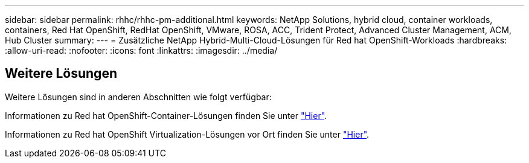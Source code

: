 ---
sidebar: sidebar 
permalink: rhhc/rhhc-pm-additional.html 
keywords: NetApp Solutions, hybrid cloud, container workloads, containers, Red Hat OpenShift, RedHat OpenShift, VMware, ROSA, ACC, Trident Protect, Advanced Cluster Management, ACM, Hub Cluster 
summary:  
---
= Zusätzliche NetApp Hybrid-Multi-Cloud-Lösungen für Red hat OpenShift-Workloads
:hardbreaks:
:allow-uri-read: 
:nofooter: 
:icons: font
:linkattrs: 
:imagesdir: ../media/




== Weitere Lösungen

Weitere Lösungen sind in anderen Abschnitten wie folgt verfügbar:

Informationen zu Red hat OpenShift-Container-Lösungen finden Sie unter link:https://docs.netapp.com/us-en/netapp-solutions/containers/rh-os-n_solution_overview.html["Hier"].

Informationen zu Red hat OpenShift Virtualization-Lösungen vor Ort finden Sie unter link:https://docs.netapp.com/us-en/netapp-solutions/containers/rh-os-n_use_case_openshift_virtualization_deployment_prerequisites.html["Hier"].
